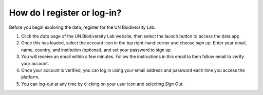 How do I register or log-in?
============================

.. figure:: /images/gifs/1_register.gif
   :align: center
  


Before you begin exploring the data, register for the UN Biodiversity Lab.

#. Click the *data* page of the UN Biodiversity Lab website, then select the launch button to access the data app.

#. Once this has loaded, select the account icon in the top right-hand corner and choose *sign up*. Enter your email, name, country, and institution (optional), and set your password to sign up.

#. You will receive an email within a few minutes. Follow the instructions in this email to then follow email to verify your account.

#. Once your account is verified, you can log in using your email address and password each time you access the platform.

#. You can log-out at any time by clicking on your user icon and selecting *Sign Out*.